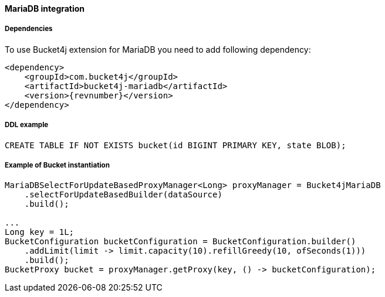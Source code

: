 [[bucket4j-mariadb, Bucket4j-MariaDB]]
==== MariaDB integration
===== Dependencies
To use Bucket4j extension for MariaDB you need to add following dependency:

[,xml,subs=attributes+]
----
<dependency>
    <groupId>com.bucket4j</groupId>
    <artifactId>bucket4j-mariadb</artifactId>
    <version>{revnumber}</version>
</dependency>
----

===== DDL example
[,sql]
----
CREATE TABLE IF NOT EXISTS bucket(id BIGINT PRIMARY KEY, state BLOB);
----

===== Example of Bucket instantiation
[source, java]
----
MariaDBSelectForUpdateBasedProxyManager<Long> proxyManager = Bucket4jMariaDB
    .selectForUpdateBasedBuilder(dataSource)
    .build();

...
Long key = 1L;
BucketConfiguration bucketConfiguration = BucketConfiguration.builder()
    .addLimit(limit -> limit.capacity(10).refillGreedy(10, ofSeconds(1)))
    .build();
BucketProxy bucket = proxyManager.getProxy(key, () -> bucketConfiguration);
----